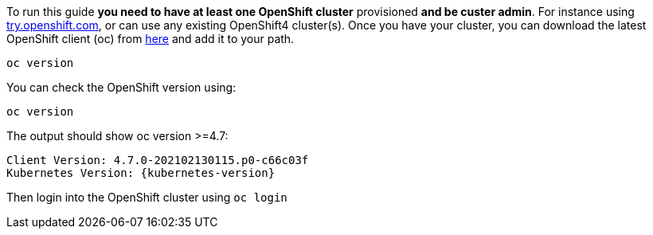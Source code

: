 To run this guide *you need to have at least one OpenShift cluster* provisioned *and be custer admin*. For instance using https://try.openshift.com[try.openshift.com], or can use any existing OpenShift4 cluster(s). Once you have your cluster, you can download the latest OpenShift client (oc) from https://mirror.openshift.com/pub/openshift-v4/clients/ocp/latest/[here] and add it to your path.	

----	
oc version 	
----	

You can check the OpenShift version using:

[.console-input]
[source,bash,subs="attributes+,+macros"]	
----	
oc version	
----	

The output should show oc version >=4.7:	

[.console-output]
[source,bash,subs="attributes+,+macros"]	
----	
Client Version: 4.7.0-202102130115.p0-c66c03f	
Kubernetes Version: {kubernetes-version}	
----	

Then login into the OpenShift cluster using `oc login`
